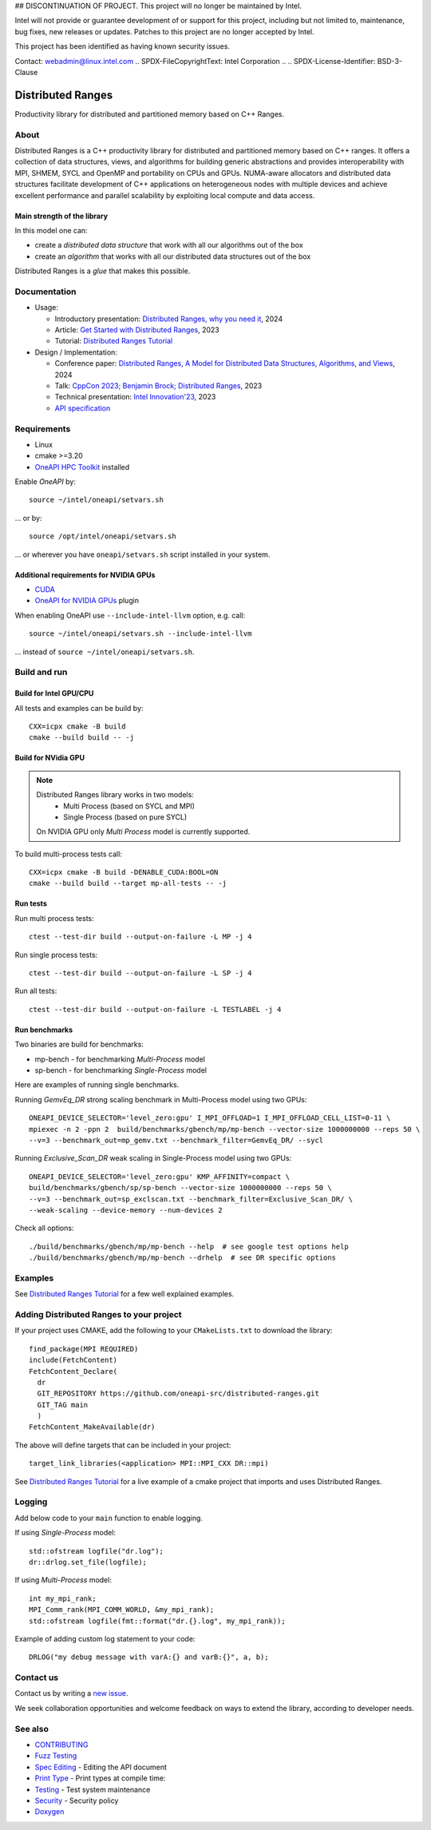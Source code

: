 ## DISCONTINUATION OF PROJECT. 
This project will no longer be maintained by Intel. 

Intel will not provide or guarantee development of or support for this project, including but not limited to, maintenance, bug fixes, new releases or updates. Patches to this project are no longer accepted by Intel.

This project has been identified as having known security issues. 

Contact: webadmin@linux.intel.com
.. SPDX-FileCopyrightText: Intel Corporation
..
.. SPDX-License-Identifier: BSD-3-Clause

===================
 Distributed Ranges
===================

.. image:: https://github.com/oneapi-src/distributed-ranges/actions/workflows/pr.yml/badge.svg
   :target: https://github.com/oneapi-src/distributed-ranges/actions/workflows/pr.yml
.. image:: https://www.bestpractices.dev/projects/8975/badge
   :target: https://www.bestpractices.dev/projects/8975

Productivity library for distributed and partitioned memory based on
C++ Ranges.

About
-----

Distributed Ranges is a C++ productivity library for distributed and partitioned memory based on C++ ranges.
It offers a collection of data structures, views, and algorithms for building generic abstractions
and provides interoperability with MPI, SHMEM, SYCL and OpenMP and portability on CPUs and GPUs.
NUMA-aware allocators and distributed data structures facilitate development of C++ applications
on heterogeneous nodes with multiple devices and achieve excellent performance and parallel scalability
by exploiting local compute and data access.

Main strength of the library
============================

In this model one can:

* create a `distributed data structure` that work with all our algorithms out of the box
* create an `algorithm` that works with all our distributed data structures out of the box

Distributed Ranges is a `glue` that makes this possible.


Documentation
-------------

* Usage:

  * Introductory presentation: `Distributed Ranges, why you need it`_, 2024
  * Article: `Get Started with Distributed Ranges`_, 2023
  * Tutorial: `Distributed Ranges Tutorial`_

* Design / Implementation:

  * Conference paper: `Distributed Ranges, A Model for Distributed Data Structures, Algorithms, and Views`_, 2024
  * Talk: `CppCon 2023; Benjamin Brock; Distributed Ranges`_, 2023
  * Technical presentation: `Intel Innovation'23`_, 2023
  * `API specification`_


Requirements
------------

* Linux
* cmake >=3.20
* `OneAPI HPC Toolkit`_ installed

Enable `OneAPI` by::

  source ~/intel/oneapi/setvars.sh

... or by::

  source /opt/intel/oneapi/setvars.sh

... or wherever you have ``oneapi/setvars.sh`` script installed in your system.

Additional requirements for NVIDIA GPUs
=======================================

* `CUDA`_
* `OneAPI for NVIDIA GPUs`_ plugin

When enabling OneAPI use ``--include-intel-llvm`` option, e.g. call::

  source ~/intel/oneapi/setvars.sh --include-intel-llvm

... instead of ``source ~/intel/oneapi/setvars.sh``.


Build and run
-------------

Build for Intel GPU/CPU
=======================

All tests and examples can be build by::

  CXX=icpx cmake -B build
  cmake --build build -- -j


Build for NVidia GPU
====================

.. note::

  Distributed Ranges library works in two models:
   - Multi Process (based on SYCL and MPI)
   - Single Process (based on pure SYCL)

  On NVIDIA GPU only `Multi Process` model is currently supported.

To build multi-process tests call::

  CXX=icpx cmake -B build -DENABLE_CUDA:BOOL=ON
  cmake --build build --target mp-all-tests -- -j


Run tests
=========

Run multi process tests::

  ctest --test-dir build --output-on-failure -L MP -j 4

Run single process tests::

  ctest --test-dir build --output-on-failure -L SP -j 4

Run all tests::

  ctest --test-dir build --output-on-failure -L TESTLABEL -j 4

Run benchmarks
==============

Two binaries are build for benchmarks:

* mp-bench - for benchmarking `Multi-Process` model
* sp-bench - for benchmarking `Single-Process` model

Here are examples of running single benchmarks.

Running `GemvEq_DR` strong scaling benchmark in Multi-Process model using two GPUs::

  ONEAPI_DEVICE_SELECTOR='level_zero:gpu' I_MPI_OFFLOAD=1 I_MPI_OFFLOAD_CELL_LIST=0-11 \
  mpiexec -n 2 -ppn 2  build/benchmarks/gbench/mp/mp-bench --vector-size 1000000000 --reps 50 \
  --v=3 --benchmark_out=mp_gemv.txt --benchmark_filter=GemvEq_DR/ --sycl

Running `Exclusive_Scan_DR` weak scaling in Single-Process model using two GPUs::

  ONEAPI_DEVICE_SELECTOR='level_zero:gpu' KMP_AFFINITY=compact \
  build/benchmarks/gbench/sp/sp-bench --vector-size 1000000000 --reps 50 \
  --v=3 --benchmark_out=sp_exclscan.txt --benchmark_filter=Exclusive_Scan_DR/ \
  --weak-scaling --device-memory --num-devices 2


Check all options::

  ./build/benchmarks/gbench/mp/mp-bench --help  # see google test options help
  ./build/benchmarks/gbench/mp/mp-bench --drhelp  # see DR specific options



Examples
--------

See `Distributed Ranges Tutorial`_ for a few well explained examples.

Adding Distributed Ranges to your project
-----------------------------------------

If your project uses CMAKE, add the following to your
``CMakeLists.txt`` to download the library::

  find_package(MPI REQUIRED)
  include(FetchContent)
  FetchContent_Declare(
    dr
    GIT_REPOSITORY https://github.com/oneapi-src/distributed-ranges.git
    GIT_TAG main
    )
  FetchContent_MakeAvailable(dr)

The above will define targets that can be included in your project::

  target_link_libraries(<application> MPI::MPI_CXX DR::mpi)

See `Distributed Ranges Tutorial`_
for a live example of a cmake project that imports and uses Distributed Ranges.

Logging
-------

Add below code to your ``main`` function to enable logging.

If using `Single-Process` model::

  std::ofstream logfile("dr.log");
  dr::drlog.set_file(logfile);

If using `Multi-Process` model::

  int my_mpi_rank;
  MPI_Comm_rank(MPI_COMM_WORLD, &my_mpi_rank);
  std::ofstream logfile(fmt::format("dr.{}.log", my_mpi_rank));

Example of adding custom log statement to your code::

  DRLOG("my debug message with varA:{} and varB:{}", a, b);


Contact us
----------

Contact us by writing a `new issue`_.

We seek collaboration opportunities and welcome feedback on ways to extend the library,
according to developer needs.


See also
--------

* `CONTRIBUTING`_
* `Fuzz Testing`_
* `Spec Editing`_ - Editing the API document
* `Print Type`_ - Print types at compile time:
* `Testing`_ - Test system maintenance
* `Security`_ - Security policy
* `Doxygen`_

.. _`Security`: SECURITY.md
.. _`Testing`: doc/developer/testing
.. _`Spec Editing`: doc/spec/README.rst
.. _`Fuzz Testing`: test/fuzz/README.rst
.. _`Print Type`: https://stackoverflow.com/a/14617848/2525421
.. _`CONTRIBUTING`: CONTRIBUTING.md
.. _`Distributed Ranges, why you need it`: https://github.com/oneapi-src/distributed-ranges/blob/main/doc/presentations/Distributed%20Ranges%2C%20why%20you%20need%20it.pdf
.. _`Get Started with Distributed Ranges`: https://www.intel.com/content/www/us/en/developer/articles/guide/get-started-with-distributed-ranges.html
.. _`Distributed Ranges Tutorial`: https://github.com/oneapi-src/distributed-ranges-tutorial
.. _`Distributed Ranges, A Model for Distributed Data Structures, Algorithms, and Views`: https://dl.acm.org/doi/10.1145/3650200.3656632
.. _`CppCon 2023; Benjamin Brock; Distributed Ranges`: https://www.youtube.com/watch?v=X_dlJcV21YI
.. _`Intel Innovation'23`: https://github.com/oneapi-src/distributed-ranges/blob/main/doc/presentations/Distributed%20Ranges.pdf
.. _`API specification`: https://oneapi-src.github.io/distributed-ranges/spec/
.. _`Doxygen`: https://oneapi-src.github.io/distributed-ranges/doxygen/
.. _`new issue`: issues/new
.. _`OneAPI HPC Toolkit`: https://www.intel.com/content/www/us/en/developer/tools/oneapi/hpc-toolkit-download.html
.. _`OneAPI for NVIDIA GPUs`: https://developer.codeplay.com/products/oneapi/nvidia/home/
.. _`CUDA`: https://developer.nvidia.com/cuda-toolkit
